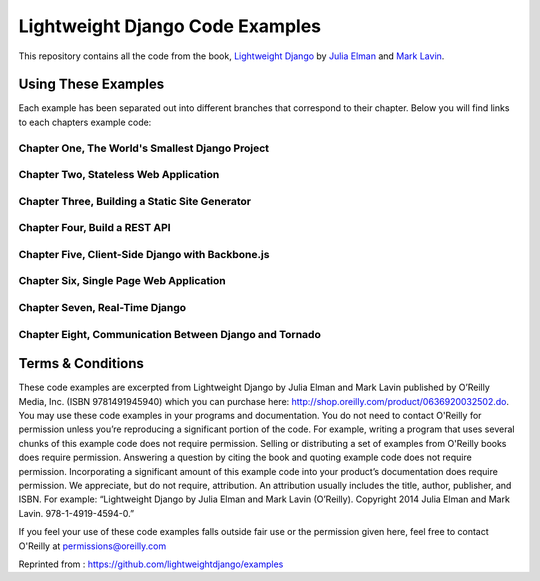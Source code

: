 Lightweight Django Code Examples
================================

This repository contains all the code from the book, `Lightweight Django <http://shop.oreilly.com/product/0636920032502.do>`_
by `Julia Elman <https://github.com/juliaelman>`_ and `Mark Lavin <https://github.com/mlavin>`_.


Using These Examples
--------------------------------

Each example has been separated out into different branches that correspond to their chapter. Below you will find links to each chapters example code:

Chapter One, The World's Smallest Django Project 
###################################################################################################################

Chapter Two, Stateless Web Application 
########################################################################################################

Chapter Three, Building a Static Site Generator 
#################################################################################################################

Chapter Four, Build a REST API 
################################################################################################

Chapter Five, Client-Side Django with Backbone.js 
###################################################################################################################

Chapter Six, Single Page Web Application 
##########################################################################################################

Chapter Seven, Real-Time Django 
#################################################################################################

Chapter Eight, Communication Between Django and Tornado 
#########################################################################################################################


Terms & Conditions
--------------------------------

These code examples are excerpted from Lightweight Django by Julia Elman and Mark Lavin published by O’Reilly Media, Inc. (ISBN 9781491945940) which you can purchase here: http://shop.oreilly.com/product/0636920032502.do.  You may use these code examples in your programs and documentation. You do not need to contact O'Reilly for permission unless you’re reproducing a significant portion of the code. For example, writing a program that uses several chunks of this example code does not require permission. Selling or distributing a set of examples from O'Reilly books does require permission. Answering a question by citing the book and quoting example code does not require permission. Incorporating a significant amount of this example code into your product’s documentation does require permission.
We appreciate, but do not require, attribution. An attribution usually includes the title, author, publisher, and ISBN. For example: “Lightweight Django by Julia Elman and Mark Lavin (O’Reilly). Copyright 2014 Julia Elman and Mark Lavin. 978-1-4919-4594-0.”

If you feel your use of these code examples falls outside fair use or the permission given here, feel free to contact O'Reilly at `permissions@oreilly.com <mailto:permissions@oreilly.com>`_


Reprinted from : https://github.com/lightweightdjango/examples